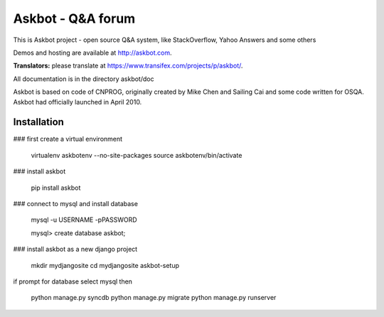 ===================
Askbot - Q&A forum
===================

This is Askbot project - open source Q&A system, like StackOverflow, Yahoo Answers and some others

Demos and hosting are available at http://askbot.com.

**Translators:** please translate at https://www.transifex.com/projects/p/askbot/.

All documentation is in the directory askbot/doc

Askbot is based on code of CNPROG, originally created by Mike Chen 
and Sailing Cai and some code written for OSQA. Askbot had officially launched
in April 2010.


Installation
============

### first create a virtual environment

    virtualenv askbotenv --no-site-packages
    source askbotenv/bin/activate

### install askbot

    pip install askbot
    
### connect to mysql and install database

    mysql -u USERNAME -pPASSWORD
    
    mysql> create database askbot;
    
### install askbot as a new django project

    mkdir mydjangosite
    cd mydjangosite
    askbot-setup
    
if prompt for database select mysql
then

   python manage.py syncdb
   python manage.py migrate
   python manage.py runserver
